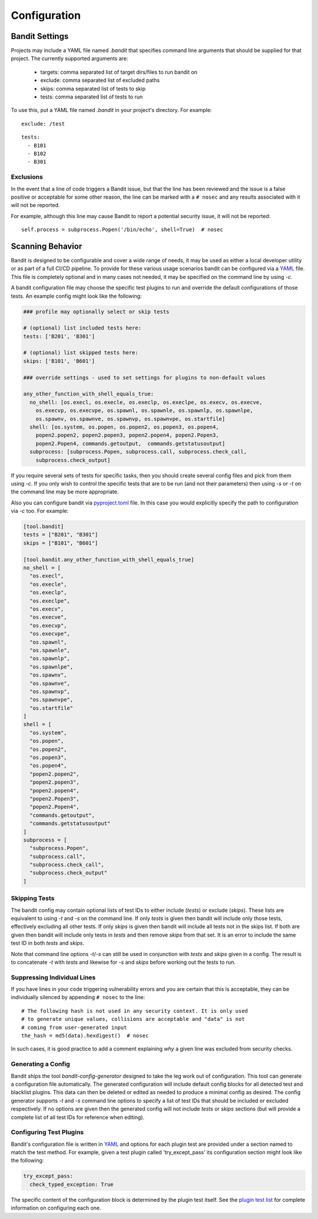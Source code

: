 Configuration
=============

---------------
Bandit Settings
---------------

Projects may include a YAML file named `.bandit` that specifies command line
arguments that should be supplied for that project. The currently supported
arguments are:

 - targets: comma separated list of target dirs/files to run bandit on
 - exclude: comma separated list of excluded paths
 - skips: comma separated list of tests to skip
 - tests: comma separated list of tests to run

To use this, put a YAML file named `.bandit` in your project's directory.
For example:

::

   exclude: /test

::

   tests:
     - B101
     - B102
     - B301


Exclusions
----------
In the event that a line of code triggers a Bandit issue, but that the line
has been reviewed and the issue is a false positive or acceptable for some
other reason, the line can be marked with a ``# nosec`` and any results
associated with it will not be reported.

For example, although this line may cause Bandit to report a potential
security issue, it will not be reported::

    self.process = subprocess.Popen('/bin/echo', shell=True)  # nosec

-----------------
Scanning Behavior
-----------------

Bandit is designed to be configurable and cover a wide range of needs, it may
be used as either a local developer utility or as part of a full CI/CD
pipeline. To provide for these various usage scenarios bandit can be configured
via a `YAML <http://yaml.org/>`_ file. This file is completely optional and in
many cases not needed, it may be specified on the command line by using `-c`.

A bandit configuration file may choose the specific test plugins to run and
override the default configurations of those tests. An example config might
look like the following:

.. code-block:: yaml

  ### profile may optionally select or skip tests

  # (optional) list included tests here:
  tests: ['B201', 'B301']

  # (optional) list skipped tests here:
  skips: ['B101', 'B601']

  ### override settings - used to set settings for plugins to non-default values

  any_other_function_with_shell_equals_true:
    no_shell: [os.execl, os.execle, os.execlp, os.execlpe, os.execv, os.execve,
      os.execvp, os.execvpe, os.spawnl, os.spawnle, os.spawnlp, os.spawnlpe,
      os.spawnv, os.spawnve, os.spawnvp, os.spawnvpe, os.startfile]
    shell: [os.system, os.popen, os.popen2, os.popen3, os.popen4,
      popen2.popen2, popen2.popen3, popen2.popen4, popen2.Popen3,
      popen2.Popen4, commands.getoutput,  commands.getstatusoutput]
    subprocess: [subprocess.Popen, subprocess.call, subprocess.check_call,
      subprocess.check_output]

If you require several sets of tests for specific tasks, then you should create
several config files and pick from them using `-c`. If you only wish to control
the specific tests that are to be run (and not their parameters) then using
`-s` or `-t` on the command line may be more appropriate.

Also you can configure bandit via
`pyproject.toml <https://www.python.org/dev/peps/pep-0518/>`_ file. In this
case you would explicitly specify the path to configuration via `-c` too.
For example:

.. code-block:: TOML

  [tool.bandit]
  tests = ["B201", "B301"]
  skips = ["B101", "B601"]

  [tool.bandit.any_other_function_with_shell_equals_true]
  no_shell = [
    "os.execl",
    "os.execle",
    "os.execlp",
    "os.execlpe",
    "os.execv",
    "os.execve",
    "os.execvp",
    "os.execvpe",
    "os.spawnl",
    "os.spawnle",
    "os.spawnlp",
    "os.spawnlpe",
    "os.spawnv",
    "os.spawnve",
    "os.spawnvp",
    "os.spawnvpe",
    "os.startfile"
  ]
  shell = [
    "os.system",
    "os.popen",
    "os.popen2",
    "os.popen3",
    "os.popen4",
    "popen2.popen2",
    "popen2.popen3",
    "popen2.popen4",
    "popen2.Popen3",
    "popen2.Popen4",
    "commands.getoutput",
    "commands.getstatusoutput"
  ]
  subprocess = [
    "subprocess.Popen",
    "subprocess.call",
    "subprocess.check_call",
    "subprocess.check_output"
  ]


Skipping Tests
--------------
The bandit config may contain optional lists of test IDs to either include
(`tests`) or exclude (`skips`). These lists are equivalent to using `-t` and
`-s` on the command line. If only `tests` is given then bandit will include
only those tests, effectively excluding all other tests. If only `skips`
is given then bandit will include all tests not in the skips list. If both are
given then bandit will include only tests in `tests` and then remove `skips`
from that set. It is an error to include the same test ID in both `tests` and
`skips`.

Note that command line options `-t`/`-s` can still be used in conjunction with
`tests` and `skips` given in a config. The result is to concatenate `-t` with
`tests` and likewise for `-s` and `skips` before working out the tests to run.

Suppressing Individual Lines
----------------------------

If you have lines in your code triggering vulnerability errors and you are
certain that this is acceptable, they can be individually silenced by appending
``# nosec`` to the line::

    # The following hash is not used in any security context. It is only used
    # to generate unique values, collisions are acceptable and "data" is not
    # coming from user-generated input
    the_hash = md5(data).hexdigest()  # nosec


In such cases, it is good practice to add a comment explaining *why* a given
line was excluded from security checks.

Generating a Config
-------------------
Bandit ships the tool `bandit-config-generator` designed to take the leg work
out of configuration. This tool can generate a configuration file
automatically. The generated configuration will include default config blocks
for all detected test and blacklist plugins. This data can then be deleted or
edited as needed to produce a minimal config as desired. The config generator
supports `-t` and `-s` command line options to specify a list of test IDs that
should be included or excluded respectively. If no options are given then the
generated config will not include `tests` or `skips` sections (but will provide
a complete list of all test IDs for reference when editing).

Configuring Test Plugins
------------------------
Bandit's configuration file is written in `YAML <http://yaml.org/>`_ and options
for each plugin test are provided under a section named to match the test
method. For example, given a test plugin called 'try_except_pass' its
configuration section might look like the following:

.. code-block:: yaml

    try_except_pass:
      check_typed_exception: True

The specific content of the configuration block is determined by the plugin
test itself. See the `plugin test list <plugins/index.html>`_ for complete
information on configuring each one.
